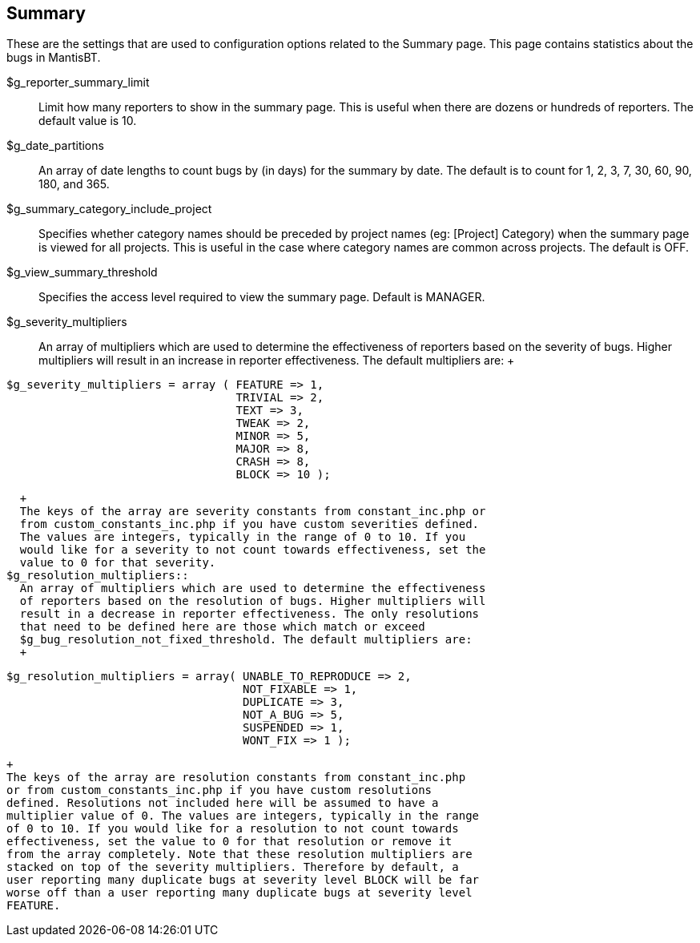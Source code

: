 [[admin.config.summary]]
== Summary

These are the settings that are used to configuration options related to
the Summary page. This page contains statistics about the bugs in
MantisBT.

$g_reporter_summary_limit::
  Limit how many reporters to show in the summary page. This is useful
  when there are dozens or hundreds of reporters. The default value is
  10.
$g_date_partitions::
  An array of date lengths to count bugs by (in days) for the summary by
  date. The default is to count for 1, 2, 3, 7, 30, 60, 90, 180, and
  365.
$g_summary_category_include_project::
  Specifies whether category names should be preceded by project names
  (eg: [Project] Category) when the summary page is viewed for all
  projects. This is useful in the case where category names are common
  across projects. The default is OFF.
$g_view_summary_threshold::
  Specifies the access level required to view the summary page. Default
  is MANAGER.
$g_severity_multipliers::
  An array of multipliers which are used to determine the effectiveness
  of reporters based on the severity of bugs. Higher multipliers will
  result in an increase in reporter effectiveness. The default
  multipliers are:
  +
....
$g_severity_multipliers = array ( FEATURE => 1,
                                  TRIVIAL => 2,
                                  TEXT => 3,
                                  TWEAK => 2,
                                  MINOR => 5,
                                  MAJOR => 8,
                                  CRASH => 8,
                                  BLOCK => 10 );
....
  +
  The keys of the array are severity constants from constant_inc.php or
  from custom_constants_inc.php if you have custom severities defined.
  The values are integers, typically in the range of 0 to 10. If you
  would like for a severity to not count towards effectiveness, set the
  value to 0 for that severity.
$g_resolution_multipliers::
  An array of multipliers which are used to determine the effectiveness
  of reporters based on the resolution of bugs. Higher multipliers will
  result in a decrease in reporter effectiveness. The only resolutions
  that need to be defined here are those which match or exceed
  $g_bug_resolution_not_fixed_threshold. The default multipliers are:
  +
....
$g_resolution_multipliers = array( UNABLE_TO_REPRODUCE => 2,
                                   NOT_FIXABLE => 1,
                                   DUPLICATE => 3,
                                   NOT_A_BUG => 5,
                                   SUSPENDED => 1,
                                   WONT_FIX => 1 );
....
  +
  The keys of the array are resolution constants from constant_inc.php
  or from custom_constants_inc.php if you have custom resolutions
  defined. Resolutions not included here will be assumed to have a
  multiplier value of 0. The values are integers, typically in the range
  of 0 to 10. If you would like for a resolution to not count towards
  effectiveness, set the value to 0 for that resolution or remove it
  from the array completely. Note that these resolution multipliers are
  stacked on top of the severity multipliers. Therefore by default, a
  user reporting many duplicate bugs at severity level BLOCK will be far
  worse off than a user reporting many duplicate bugs at severity level
  FEATURE.
